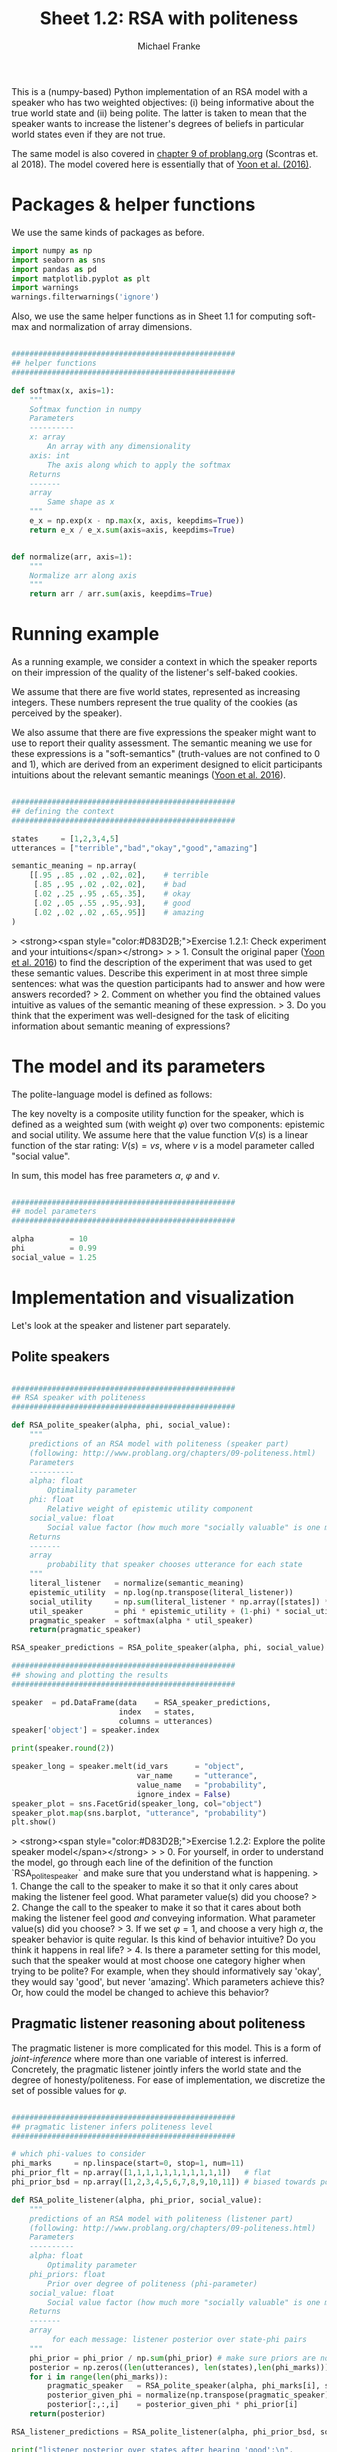 #+title:     Sheet 1.2: RSA with politeness
#+author:    Michael Franke

This is a (numpy-based) Python implementation of an RSA model with a speaker who has two weighted objectives:
(i) being informative about the true world state and
(ii) being polite.
The latter is taken to mean that the speaker wants to increase the listener's degrees of beliefs in particular world states even if they are not true.

The same model is also covered in [[http://www.problang.org/chapters/09-politeness.html][chapter 9 of problang.org]] (Scontras et. al 2018).
The model covered here is essentially that of [[http://langcog.stanford.edu/papers_new/yoon-2016-cogsci.pdf][Yoon et al. (2016)]].

* Packages & helper functions

We use the same kinds of packages as before.

#+begin_src jupyter-python :session py :tangle yes
import numpy as np
import seaborn as sns
import pandas as pd
import matplotlib.pyplot as plt
import warnings
warnings.filterwarnings('ignore')
#+end_src

#+RESULTS:

Also, we use the same helper functions as in Sheet 1.1 for computing soft-max and normalization of array dimensions.

#+begin_src jupyter-python :session py :tangle yes

##################################################
## helper functions
##################################################

def softmax(x, axis=1):
    """
    Softmax function in numpy
    Parameters
    ----------
    x: array
        An array with any dimensionality
    axis: int
        The axis along which to apply the softmax
    Returns
    -------
    array
        Same shape as x
    """
    e_x = np.exp(x - np.max(x, axis, keepdims=True))
    return e_x / e_x.sum(axis=axis, keepdims=True)


def normalize(arr, axis=1):
    """
    Normalize arr along axis
    """
    return arr / arr.sum(axis, keepdims=True)
#+end_src

#+RESULTS:

* Running example

As a running example, we consider a context in which the speaker reports on their impression of the quality of the listener's self-baked cookies.

We assume that there are five world states, represented as increasing integers.
These numbers represent the true quality of the cookies (as perceived by the speaker).

We also assume that there are five expressions the speaker might want to use to report their quality assessment.
The semantic meaning we use for these expressions is a "soft-semantics" (truth-values are not confined to 0 and 1), which are derived from an experiment designed to elicit participants intuitions about the relevant semantic meanings ([[http://langcog.stanford.edu/papers_new/yoon-2016-cogsci.pdf][Yoon et al. 2016]]).


#+begin_src jupyter-python :session py :tangle yes

##################################################
## defining the context
##################################################

states     = [1,2,3,4,5]
utterances = ["terrible","bad","okay","good","amazing"]

semantic_meaning = np.array(
    [[.95 ,.85 ,.02 ,.02,.02],    # terrible
     [.85 ,.95 ,.02 ,.02,.02],    # bad
     [.02 ,.25 ,.95 ,.65,.35],    # okay
     [.02 ,.05 ,.55 ,.95,.93],    # good
     [.02 ,.02 ,.02 ,.65,.95]]    # amazing
)

#+end_src

#+RESULTS:

> <strong><span style="color:#D83D2B;">Exercise 1.2.1: Check experiment and your intuitions</span></strong>
>
> 1. Consult the original paper ([[http://langcog.stanford.edu/papers_new/yoon-2016-cogsci.pdf][Yoon et al. 2016]]) to find the description of the experiment that was used to get these semantic values. Describe this experiment in at most three simple sentences: what was the question participants had to answer and how were answers recorded?
> 2. Comment on whether you find the obtained values intuitive as values of the semantic meaning of these expression.
> 3. Do you think that the experiment was well-designed for the task of eliciting information about semantic meaning of expressions?

* The model and its parameters

The polite-language model is defined as follows:

\begin{align*}
P_{lit}(s \mid u) & \propto L(u,s) \\
P_{S}( u \mid s, {\color{3F9786}{\varphi}}) & = \mathrm{SoftMax}\left ( \alpha  U (s, u,  {\color{3F9786}{\varphi}}) \right) \\
U (s, u,  {\color{3F9786}{\varphi}}) & = {\color{3F9786}{\varphi}} \ \log P_{lit}(s \mid u) + (1-{\color{3F9786}{\varphi}}) \sum_{s'} P_{lit}(s' \mid u) \ V(s') \\
P_{L}( s, {\color{3F9786}{\varphi}} \mid u) & \propto P(s) \ P({\color{3F9786}{\varphi}}) \ P_{S_1}( u \mid s, {\color{3F9786}{\varphi}})
\end{align*}


The key novelty is a composite utility function for the speaker, which is defined as a weighted sum (with weight $\varphi$) over two components: epistemic and social utility.
We assume here that the value function $V(s)$ is a linear function of the star rating: $V(s) = v s$, where $v$ is a model parameter called "social value".

In sum, this model has free parameters $\alpha$, $\varphi$ and $v$.

#+begin_src jupyter-python :session py :tangle yes

##################################################
## model parameters
##################################################

alpha        = 10
phi          = 0.99
social_value = 1.25

#+end_src

#+RESULTS:

* Implementation and visualization

Let's look at the speaker and listener part separately.

** Polite speakers

#+begin_src jupyter-python :session py :tangle yes

##################################################
## RSA speaker with politeness
##################################################

def RSA_polite_speaker(alpha, phi, social_value):
    """
    predictions of an RSA model with politeness (speaker part)
    (following: http://www.problang.org/chapters/09-politeness.html)
    Parameters
    ----------
    alpha: float
        Optimality parameter
    phi: float
        Relative weight of epistemic utility component
    social_value: float
        Social value factor (how much more "socially valuable" is one more star?)
    Returns
    -------
    array
        probability that speaker chooses utterance for each state
    """
    literal_listener   = normalize(semantic_meaning)
    epistemic_utility  = np.log(np.transpose(literal_listener))
    social_utility     = np.sum(literal_listener * np.array([states]) * social_value, axis=1)
    util_speaker       = phi * epistemic_utility + (1-phi) * social_utility
    pragmatic_speaker  = softmax(alpha * util_speaker)
    return(pragmatic_speaker)

RSA_speaker_predictions = RSA_polite_speaker(alpha, phi, social_value)

##################################################
## showing and plotting the results
##################################################

speaker  = pd.DataFrame(data    = RSA_speaker_predictions,
                        index   = states,
                        columns = utterances)
speaker['object'] = speaker.index

print(speaker.round(2))

speaker_long = speaker.melt(id_vars      = "object",
                            var_name     = "utterance",
                            value_name   = "probability",
                            ignore_index = False)
speaker_plot = sns.FacetGrid(speaker_long, col="object")
speaker_plot.map(sns.barplot, "utterance", "probability")
plt.show()

#+end_src

#+RESULTS:
:RESULTS:
:    terrible   bad  okay  good  amazing  object
: 1      0.75  0.25  0.00  0.00     0.00       1
: 2      0.25  0.75  0.00  0.00     0.00       2
: 3      0.00  0.00  1.00  0.00     0.00       3
: 4      0.00  0.00  0.03  0.40     0.57       4
: 5      0.00  0.00  0.00  0.01     0.99       5
[[file:./.ob-jupyter/96eab4006b0494d7d57b612ed2c75c99eb3ca4f0.png]]
:END:

> <strong><span style="color:#D83D2B;">Exercise 1.2.2: Explore the polite speaker model</span></strong>
>
> 0. For yourself, in order to understand the model, go through each line of the definition of the function `RSA_polite_speaker` and make sure that you understand what is happening.
> 1. Change the call to the speaker to make it so that it only cares about making the listener feel good. What parameter value(s) did you choose?
> 2. Change the call to the speaker to make it so that it cares about both making the listener feel good /and/ conveying information. What parameter value(s) did you choose?
> 3. If we set $\varphi=1$, and choose a very high $\alpha$, the speaker behavior is quite regular. Is this kind of behavior intuitive? Do you think it happens in real life?
> 4. Is there a parameter setting for this model, such that the speaker would at most choose one category higher when trying to be polite? For example, when they should informatively say 'okay', they would say 'good', but never 'amazing'. Which parameters achieve this? Or, how could the model be changed to achieve this behavior?

** Pragmatic listener reasoning about politeness

The pragmatic listener is more complicated for this model.
This is a form of /joint-inference/ where more than one variable of interest is inferred.
Concretely, the pragmatic listener jointly infers the world state and the degree of honesty/politeness.
For ease of implementation, we discretize the set of possible values for $\varphi$.

#+begin_src jupyter-python :session py :tangle yes

##################################################
## pragmatic listener infers politeness level
##################################################

# which phi-values to consider
phi_marks     = np.linspace(start=0, stop=1, num=11)
phi_prior_flt = np.array([1,1,1,1,1,1,1,1,1,1,1])   # flat
phi_prior_bsd = np.array([1,2,3,4,5,6,7,8,9,10,11]) # biased towards politeness

def RSA_polite_listener(alpha, phi_prior, social_value):
    """
    predictions of an RSA model with politeness (listener part)
    (following: http://www.problang.org/chapters/09-politeness.html)
    Parameters
    ----------
    alpha: float
        Optimality parameter
    phi_priors: float
        Prior over degree of politeness (phi-parameter)
    social_value: float
        Social value factor (how much more "socially valuable" is one more star?)
    Returns
    -------
    array
         for each message: listener posterior over state-phi pairs
    """
    phi_prior = phi_prior / np.sum(phi_prior) # make sure priors are normalized
    posterior = np.zeros((len(utterances), len(states),len(phi_marks)))
    for i in range(len(phi_marks)):
        pragmatic_speaker   = RSA_polite_speaker(alpha, phi_marks[i], social_value)
        posterior_given_phi = normalize(np.transpose(pragmatic_speaker), axis=1)
        posterior[:,:,i]    = posterior_given_phi * phi_prior[i]
    return(posterior)

RSA_listener_predictions = RSA_polite_listener(alpha, phi_prior_bsd, social_value)

print("listener posterior over states after hearing 'good':\n",
      np.sum(RSA_listener_predictions[3,:,:], axis=1))

iterables=[utterances, states, phi_marks]
index = pd.MultiIndex.from_product(iterables, names=['utterances','states','phi'])

listener = pd.DataFrame(RSA_listener_predictions.reshape(RSA_listener_predictions.size, 1),
                        index=index)
listener = listener.reset_index()

##################################################
## plotting the results
##################################################

def plot_listener(utterance_index):
    print("plotting listener posterior for utterance:", utterances[utterance_index])
    predictions = RSA_listener_predictions[utterance_index,:,:]
    sns.heatmap(predictions)
    plt.show()

plot_listener(3)

#+end_src

#+RESULTS:
:RESULTS:
: listener posterior over states after hearing 'good':
:  [0.00588069 0.01970965 0.40323864 0.53989896 0.03127205]
: plotting listener posterior for utterance: amazing
[[file:./.ob-jupyter/237d3dba564ef21a19d9161120744be6a882b59b.png]]
:END:

> <strong><span style="color:#D83D2B;">Exercise 1.2.3: Explore the pragmatic listener</span></strong>
>
> 0. For yourself, in order to understand the model, go through each line of the definition of the function `RSA_polite_listener` and make sure that you understand what is happening.
> 1. What does the heatmap show? What's on the x-axis, what's on the y-axis, and what do the colors mean?
> 2. Add a function that takes an utterance index (0, ..., 4) and outputs three things: (i) a print out of the [[https://en.wikipedia.org/wiki/Marginal_distribution][marginal distribution]] over states, (ii) a print out of the marginal distribution over $\varphi$ values, and (iii) the heatmap visualizing the joint-distribution of both.
> 3. Compare the interpretation of the utterance 'amazing' with that of the other utterances (for the parameter values used originally). Explain in what sense the distribution shown for 'amazing' is a [[https://en.wikipedia.org/wiki/Multimodal_distribution][multimodal distribution]]. Explain why the model makes this multi-modal prediction for 'amazing'. Does it also predict multi-modality for 'good'? What about 'terrible'?

* References

Scontras, G., Tessler, M. H., & Franke, M. (2018). [[http://www.problang.org][Probabilistic language understanding: An introduction to the Rational Speech Act framework]].

Yoon, E. J., Tessler, M. H., Goodman, N. D., & Frank, M. C. (2016). [[http://langcog.stanford.edu/papers_new/yoon-2016-cogsci.pdf][Talking with tact: polite language as a balance between kindness and informativity]]. In: /Proceedings of CogSci/ 38.
